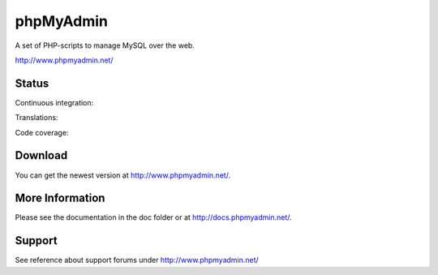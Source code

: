 phpMyAdmin
==========

A set of PHP-scripts to manage MySQL over the web.

http://www.phpmyadmin.net/

Status
------

Continuous integration:

.. image:: https://secure.travis-ci.org/phpmyadmin/phpmyadmin.png?branch=master
    :alt: Build status
    :target: https://travis-ci.org/phpmyadmin/phpmyadmin

Translations:

.. image:: http://l10n.cihar.com/widgets/phpmyadmin-status-badge.png
    :alt: Translation status
    :target: https://l10n.cihar.com/engage/phpmyadmin/?utm_source=widget

Code coverage:

.. image:: https://coveralls.io/repos/phpmyadmin/phpmyadmin/badge.png?branch=master
    :target: https://coveralls.io/r/phpmyadmin/phpmyadmin?branch=master

Download
--------

You can get the newest version at http://www.phpmyadmin.net/.

More Information
----------------

Please see the documentation in the doc folder or at http://docs.phpmyadmin.net/.

Support
-------

See reference about support forums under http://www.phpmyadmin.net/
